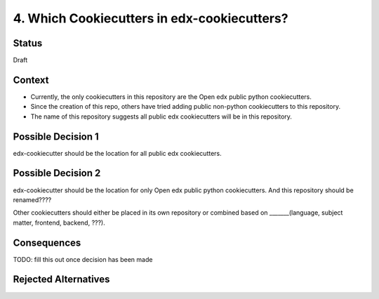 4. Which Cookiecutters in edx-cookiecutters?
============================================

Status
------

Draft


Context
-------

* Currently, the only cookiecutters in this repository are the Open edx public python cookiecutters.

* Since the creation of this repo, others have tried adding public non-python cookiecutters to this repository.

* The name of this repository suggests all public edx cookiecutters will be in this repository.


Possible Decision 1
-------------------

edx-cookiecutter should be the location for all public edx cookiecutters.

Possible Decision 2
-------------------

edx-cookiecutter should be the location for only Open edx public python cookiecutters. 
And this repository should be renamed????

Other cookiecutters should either be placed in its own repository or combined based on _______(language, subject matter, frontend, backend, ???).


Consequences
------------

TODO: fill this out once decision has been made


Rejected Alternatives
---------------------